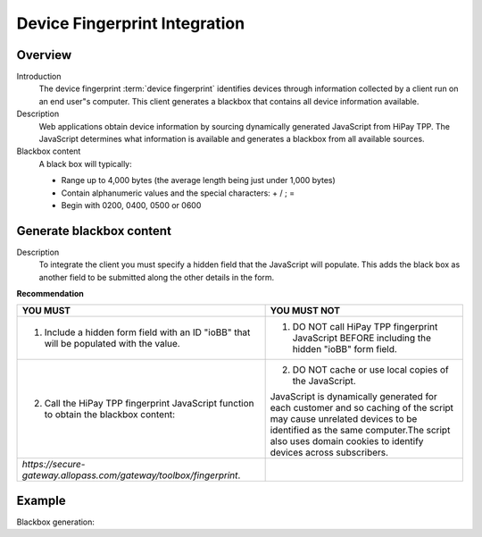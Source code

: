 .. _Chap8-DeviceFingerprintIntegration:

==============================
Device Fingerprint Integration
==============================

--------
Overview
--------

Introduction
  The device fingerprint :term:`device fingerprint` identifies devices through information collected by a client run on an end user"s computer.
  This client generates a blackbox that contains all device information available.

Description
  Web applications obtain device information by sourcing dynamically generated JavaScript from HiPay TPP.
  The JavaScript determines what information is available and generates a blackbox from all available sources.

Blackbox content
  A black box will typically:

  - Range up to 4,000 bytes (the average length being just under 1,000 bytes)
  - Contain alphanumeric values and the special characters: + / ; =
  - Begin with 0200, 0400, 0500 or 0600

-------------------------
Generate blackbox content
-------------------------

Description
  To integrate the client you must specify a hidden field that the JavaScript will populate.
  This adds the black box as another field to be submitted along the other details in the form.

**Recommendation**

.. table::
  :class: table-with-wrap

  =======================================================================================  =======================================================================================================================================================
  YOU MUST                                                                                 YOU MUST NOT
  =======================================================================================  =======================================================================================================================================================
  1. Include a hidden form field with an ID "ioBB" that will be populated with the value.  1. DO NOT call HiPay TPP fingerprint JavaScript BEFORE including the hidden "ioBB" form field.
  2. Call the HiPay TPP fingerprint JavaScript function to obtain the blackbox content:    2. DO NOT cache or use local copies of the JavaScript.

                                                                                           JavaScript is dynamically generated for each customer and so caching of the script may cause unrelated devices to be identified as the same computer.The script also uses domain cookies to identify devices across subscribers.
  *https://secure-gateway.allopass.com/gateway/toolbox/fingerprint*.
  =======================================================================================  =======================================================================================================================================================

-------
Example
-------

Blackbox generation:

.. code-block:: html
    :linenos:

    <form name="test">
    <!-- hidden field to store blackbox -->
      <input type="text" name="device_fingerprint" id="ioBB">
    </form>
    <!-- Include JavaScript fingerprint library -->
    <script language="javascript" src="https://secure-gateway.allopass.com/gateway/toolbox/fingerprint">
    </script>
